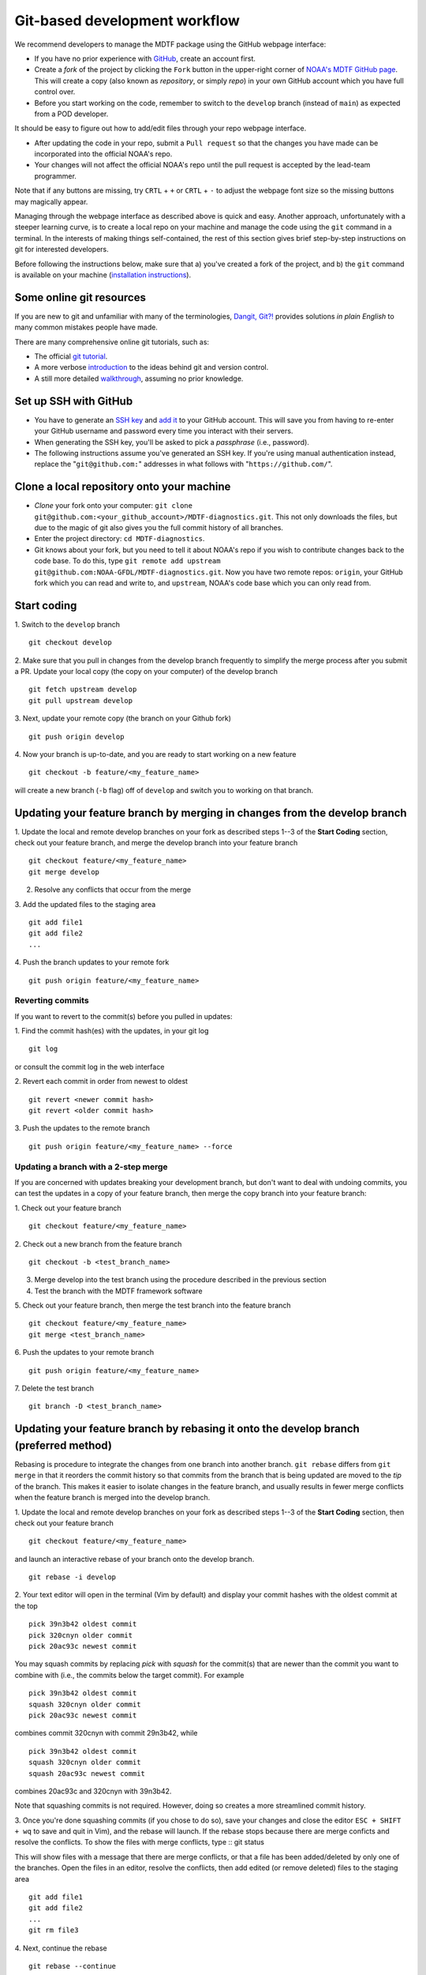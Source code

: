 .. _ref-dev-git-intro:

Git-based development workflow
==============================

We recommend developers to manage the MDTF package using the GitHub webpage interface:

- If you have no prior experience with `GitHub <https://github.com/>`__, create an account first.

- Create a *fork* of the project by clicking the ``Fork`` button in the upper-right corner of `NOAA's MDTF GitHub page <https://github.com/NOAA-GFDL/MDTF-diagnostics>`__. This will create a copy (also known as *repository*, or simply *repo*) in your own GitHub account which you have full control over.

- Before you start working on the code, remember to switch to the ``develop`` branch (instead of ``main``) as expected from a POD developer.

It should be easy to figure out how to add/edit files through your repo webpage interface.

- After updating the code in your repo, submit a ``Pull request`` so that the changes you have made can be incorporated into the official NOAA's repo.

- Your changes will not affect the official NOAA's repo until the pull request is accepted by the lead-team programmer.

Note that if any buttons are missing, try ``CRTL`` + ``+`` or ``CRTL`` + ``-`` to adjust the webpage font size so the missing buttons may magically appear.

Managing through the webpage interface as described above is quick and easy. Another approach, unfortunately with a steeper learning curve, is to create a local repo on your machine and manage the code using the ``git`` command in a terminal. In the interests of making things self-contained, the rest of this section gives brief step-by-step instructions on git for interested developers.

Before following the instructions below, make sure that a) you've created a fork of the project, and b) the ``git`` command is available on your machine (`installation instructions <https://git-scm.com/download/>`__).

Some online git resources
-------------------------

If you are new to git and unfamiliar with many of the terminologies, `Dangit, Git?! <https://dangitgit.com/>`__ provides solutions *in plain English* to many common mistakes people have made.

There are many comprehensive online git tutorials, such as:

- The official `git tutorial <https://git-scm.com/docs/gittutorial>`__.
- A more verbose `introduction <https://www.atlassian.com/git/tutorials/what-is-version-control>`__ to the ideas behind git and version control.
- A still more detailed `walkthrough <http://swcarpentry.github.io/git-novice/>`__, assuming no prior knowledge.

Set up SSH with GitHub
----------------------

- You have to generate an `SSH key <https://help.github.com/en/articles/generating-a-new-ssh-key-and-adding-it-to-the-ssh-agent>`__ and `add it <https://help.github.com/en/articles/adding-a-new-ssh-key-to-your-github-account>`__ to your GitHub account. This will save you from having to re-enter your GitHub username and password every time you interact with their servers.
- When generating the SSH key, you'll be asked to pick a *passphrase* (i.e., password).
- The following instructions assume you've generated an SSH key. If you're using manual authentication instead, replace the "``git@github.com:``" addresses in what follows with "``https://github.com/``".

Clone a local repository onto your machine
------------------------------------------

- *Clone* your fork onto your computer: ``git clone git@github.com:<your_github_account>/MDTF-diagnostics.git``. This not only downloads the files, but due to the magic of git  also gives you the full commit history of all branches.
- Enter the project directory: ``cd MDTF-diagnostics``.
- Git knows about your fork, but you need to tell it about NOAA's repo if you wish to contribute changes back to the code base. To do this, type ``git remote add upstream git@github.com:NOAA-GFDL/MDTF-diagnostics.git``. Now you have two remote repos: ``origin``, your GitHub fork which you can read and write to, and ``upstream``, NOAA's code base which you can only read from.

.. (TODO: `pip install -v .`, other installation instructions...)

Start coding
------------

1. Switch to the ``develop`` branch
::
  git checkout develop

2. Make sure that you pull in changes from the develop branch frequently to simplify the merge process after you submit a PR. Update your local copy (the copy on your computer) of the develop branch
::
  git fetch upstream develop
  git pull upstream develop

3. Next, update your remote copy (the branch on your Github fork)
::
  git push origin develop

4. Now your branch is up-to-date, and you are ready to start working on a new feature
::
  git checkout -b feature/<my_feature_name>

will create a new branch (``-b`` flag) off of ``develop`` and switch you to working on that branch.

Updating your feature branch by merging in changes from the develop branch
---------------------------------------------------------------------------
1. Update the local and remote develop branches on your fork as described steps 1--3  of the **Start Coding** section, check out your feature branch, and merge the develop branch into your feature branch
::
  git checkout feature/<my_feature_name>
  git merge develop

2. Resolve any conflicts that occur from the merge

3. Add the updated files to the staging area
::
  git add file1
  git add file2
  ...

4. Push the branch updates to your remote fork
::
  git push origin feature/<my_feature_name>

Reverting commits
^^^^^^^^^^^^^^^^^
If you want to revert to the commit(s) before you pulled in updates:

1. Find the commit hash(es) with the updates, in your git log
::
  git log

or consult the commit log in the web interface

2. Revert each commit in order from newest to oldest
::
  git revert <newer commit hash>
  git revert <older commit hash>

3. Push the updates to the remote branch
::
  git push origin feature/<my_feature_name> --force

Updating a branch with a 2-step merge 
^^^^^^^^^^^^^^^^^^^^^^^^^^^^^^^^^^^^^
If you are concerned with updates breaking your development branch, but don't want to deal with undoing commits, you can test the updates in a copy of your feature branch, then merge the copy branch into your feature branch:

1. Check out your feature branch
::
  git checkout feature/<my_feature_name>

2. Check out a new branch from the feature branch
::
  git checkout -b <test_branch_name>

3. Merge develop into the test branch using the procedure described in the previous section

4. Test the branch with the MDTF framework software

5. Check out your feature branch, then merge the test branch into the feature branch
::
  git checkout feature/<my_feature_name>
  git merge <test_branch_name>

6. Push the updates to your remote branch
::
  git push origin feature/<my_feature_name>

7. Delete the test branch
::
  git branch -D <test_branch_name>

Updating your feature branch by rebasing it onto the develop branch (preferred method)
--------------------------------------------------------------------------------------
Rebasing is procedure to integrate the changes from one branch into another branch. ``git rebase`` differs from ``git merge`` in that it reorders the commit history so that commits from the branch that is being updated are moved to the `tip` of the branch. This makes it easier to isolate changes in the feature branch, and usually results in fewer merge conflicts when the feature branch is merged into the develop branch.

1. Update the local and remote develop branches on your fork as described steps 1--3  
of the **Start Coding** section, then check out your feature branch
::
  git checkout feature/<my_feature_name>

and launch an interactive rebase of your branch onto the develop branch.
::
  git rebase -i develop
2. Your text editor will open in the terminal (Vim by default)
and display your commit hashes with the oldest commit at the top
::
  pick 39n3b42 oldest commit
  pick 320cnyn older commit
  pick 20ac93c newest commit

You may squash commits by replacing *pick* with *squash* for the commit(s) that are newer than the commit you want to combine with (i.e., the commits below the target commit).
For example
::
  pick 39n3b42 oldest commit
  squash 320cnyn older commit
  pick 20ac93c newest commit
combines commit 320cnyn with commit 29n3b42, while
::
  pick 39n3b42 oldest commit
  squash 320cnyn older commit
  squash 20ac93c newest commit
combines 20ac93c and 320cnyn with 39n3b42.

Note that squashing commits is not required. However, doing so creates a more streamlined commit history.

3. Once you're done squashing commits (if you chose to do so), save your changes and close the editor ``ESC + SHIFT + wq`` to save and quit in Vim), and the rebase will launch. If the rebase stops because there are merge conficts and resolve the conflicts. To show the files with merge conflicts, type
::
git status

This will show files with a message that there are merge conflicts, or that a file has been added/deleted by only one of the branches. Open the files in an editor, resolve the conflicts, then add edited (or remove deleted) files to the staging area
::
  git add file1
  git add file2
  ...
  git rm file3
4. Next, continue the rebase
::
  git rebase --continue

The editor will open with the modified commit history. Simply save the changes and close the editor (``ESC+SHIFT+wq``), and the rebase will continue. If the rebase stops with errors, repeat the merge conflict resolution process, add/remove the files to staging area, type ``git rebase --continue``, and proceed.

If you have not updated your branch in a long time, you'll likely find that you have to keep fixing the same conflicts over and over again (every time your commits collide with the commits on the main branch). This is why we strongly advise POD developers to pull updates into their forksand rebase their branches onto the develop branch frequently.

Note that if you want to stop the rebase at any time and revert to the original state of your branch, type
::
  git rebase --abort

5. Once the rebase has completed, push your changes to the remote copy of your branch
::
  git push origin feature/<my_feature_name> --force
The ``--force`` option is necessary because rebasing modified the commit history.

6. Now that your branch is up-to-date, write your code!

Pushing to your remote POD development branch on your fork
----------------------------------------------------------
When you are ready to push your updates to the remote branch on your fork

1. type ``git status`` to list the file(s) that have been updated

2. type ``git add <file>`` to add individual files, or ``git add --all`` to add all files, that have been updated to the staging area

3. Commit the changes with ``git commit -m <your commit message>``. You can also type ``git commit`` to launch an editor in the terminal where you can enter your message.

If you use the editor or BASH shell, you can easily break up your message over multiple lines for better readability.

4. Push the updates to your fork: ``git push -u origin feature/<my_feature_name>`` (The ``-u`` flag is for creating a new branch remotely and only needs to be used the first time.)

Pull Requests
-------------
A Pull Request (PR) is your proposal to the maintainers to incorporate your feature into NOAA's repo. When your feature is ready, submit a PR by going to the GitHub page of your fork and clicking on **Pull request** to the right of the branch description. Make sure you are submitting the PR to NOAA-GFDL/develop. Enter a brief description for the PR, and check the boxes in the to-do list for the completed tasks. If you are still working on your POD, but want to test it with the CI, you can select the *Create Draft Pull Request* option from the dropdown menu by clicking the green button with the arrow to the right of the **Create Pull Request Button**.

Git Tips and Tricks
-------------------
* If you are unfamiliar with git and want to practice with the commands listed here, we recommend you to create an additional feature branch just for this. Remember: your changes will not affect NOAA's repo until you've submitted a pull request through the GitHub webpage and accepted by the lead-team programmer.

* GUI applications can be helpful when trying to resolve merge conflicts.Git packages for IDEs such as VSCode and Eclipse often include tools for merge conflict resolution. You can also install free versions of merge-conflict tools like `P4merge <https://www.perforce.com/products/helix-core-apps/merge-diff-tool-p4merge>`__ and `Sublime merge <https://www.sublimemerge.com/>`__.

* If you encounter problems during practice, you can first try looking for *plain English* instructions to fix the situation at `Dangit, Git?! <https://dangitgit.com/>`__.

* A useful command is ``git status`` to remind you what branch you're on and changes you've made (but have not committed yet).

* ``git branch -a`` lists all branches with ``*`` indicating the branch you're on.
     
* Push your changes to your remote fork often (at least daily) even if your changes aren't "clean", or you are in the middle of a task. Your commit history does not need to look like a polished document, and nobody is judging your coding prowess by your development branch. Frequently pushing to your remote branch ensures that you have an easily accessible recent snapshot of your code in the event that your system goes down, or you go crazy with ``rm -f *``.

* A commit creates a snapshot of the code into the history in your local repo.
   - The snapshot will exist until you intentionally delete it (after confirming a warning message). You can always revert to a previous snapshot.
   - Don't commit code that you know is buggy or non-functional!
   - You'll be asked to enter a commit message. Good commit messages are key to making the project's history useful.
   - Write in *present tense* describing what the commit, when applied, does to the code -- not what you did to the code.
   - Messages should start with a brief, one-line summary, less than 80 characters. If this is too short, you may want to consider entering your changes as multiple commits.

* Good commit messages are key to making the project's history useful. To make this easier, instead of using the ``-m`` flag, To provide further information, add a blank line after the summary and wrap text to 72 columns if your editor supports it (this makes things display nicer on some tools). Here's an `example <https://github.com/NOAA-GFDL/MDTF-diagnostics/commit/225b29f30872b60621a5f1c55a9f75bbcf192e0b>`__.

* To configure git to launch your text editor of choice: ``git config --global core.editor "<command string to launch your editor>"``.

* To set your email: ``git config --global user.email "myemail@somedomain.com"`` You can use the masked email github provides if you don't want your work email included in the commit log message. The masked email address is located in the `Primary email address` section under Settings>emails. 

* When the feature branch is no longer needed, delete the branch locally with ``git branch -d feature/<my_feature_name>``.
 If you pushed the feature branch to your fork, you can delete it remotely with ``git push --delete origin feature/<my_feature_name>``.
   * Remember that branches in git are just pointers to a particular commit, so by deleting a branch you *don't* lose any history.

* If you want to let others work on your feature, push its branch to your GitHub fork with ``git push -u origin feature/<my_feature_name>``.

* For additional ways to undo changes in your branch, see `How to undo (almost) anything with Git <https://github.blog/2015-06-08-how-to-undo-almost-anything-with-git/>`__.


.. (TODO: tests ...)
.. (... policy on CI, tests passing ...)
